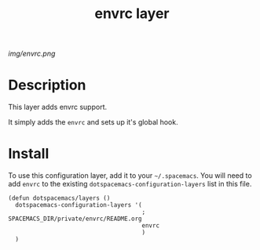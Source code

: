 #+TITLE: envrc layer
# Document tags are separated with "|" char
# Avaliable tags are listed in <spacemacs_root>/.ci/spacedoc-cfg.edn
# under ":spacetools.spacedoc.config/valid-tags" section.
#+TAGS: layer|os

# The maximum height of the logo should be 200 pixels.
[[img/envrc.png]]

# TOC links should be GitHub style anchors.
* Table of Contents                                        :TOC_4_gh:noexport:
- [[#description][Description]]
- [[#install][Install]]

* Description
This layer adds envrc support.

It simply adds the ~envrc~ and sets up it's global hook.


* Install
To use this configuration layer, add it to your =~/.spacemacs=. You will need to
add =envrc= to the existing =dotspacemacs-configuration-layers= list in this
file.

#+begin_src elisp
  (defun dotspacemacs/layers ()
    dotspacemacs-configuration-layers '(
                                        ; SPACEMACS_DIR/private/envrc/README.org
                                        envrc
                                        )
    )
#+end_src
